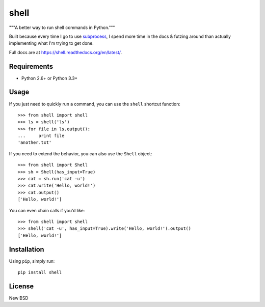 =====
shell
=====

"""A better way to run shell commands in Python."""

Built because every time I go to use `subprocess`_, I spend more time in the
docs & futzing around than actually implementing what I'm trying to get done.

.. _`subprocess`: http://docs.python.org/2.7/library/subprocess.html

Full docs are at https://shell.readthedocs.org/en/latest/.


Requirements
============

* Python 2.6+ or Python 3.3+


Usage
=====

If you just need to quickly run a command, you can use the ``shell`` shortcut
function::

    >>> from shell import shell
    >>> ls = shell('ls')
    >>> for file in ls.output():
    ...     print file
    'another.txt'

If you need to extend the behavior, you can also use the ``Shell`` object::

    >>> from shell import Shell
    >>> sh = Shell(has_input=True)
    >>> cat = sh.run('cat -u')
    >>> cat.write('Hello, world!')
    >>> cat.output()
    ['Hello, world!']

You can even chain calls if you'd like::

    >>> from shell import shell
    >>> shell('cat -u', has_input=True).write('Hello, world!').output()
    ['Hello, world!']


Installation
============

Using ``pip``, simply run::

    pip install shell


License
=======

New BSD
